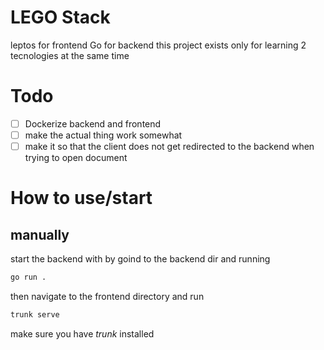 * LEGO Stack
leptos for frontend Go for backend
this project exists only for learning 2 tecnologies at the same time

* Todo
- [ ] Dockerize backend and frontend
- [ ] make the actual thing work somewhat
- [ ] make it so that the client does not get redirected to the backend when trying to open document


* How to use/start
** manually
start the backend with by goind to the backend dir and running
#+begin_src bash
go run .
#+end_src

then navigate to the frontend directory and run
#+begin_src bash
trunk serve
#+end_src

make sure you have [[trunk.dev][trunk]] installed

